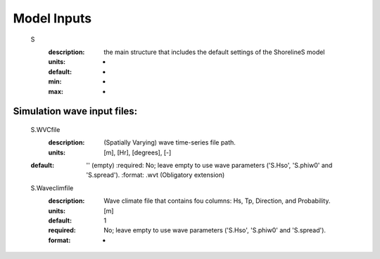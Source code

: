 Model Inputs
-----

	S
	  :description:		the main structure that includes the default settings of the ShorelineS model
	  :units:		-
	  :default:		-
	  :min:			-
	  :max:			-
Simulation wave input files:
^^^^^^^^^

	S.WVCfile
	    :description:		(Spatially Varying) wave time-series file path.
	    :units:		        [m], [Hr], [degrees], [-]
        :default:           '' (empty)
	    :required:	        No; leave empty to use wave parameters ('S.Hso', 'S.phiw0' and 'S.spread').
	    :format:		    .wvt (Obligatory extension)
	S.Waveclimfile
		:description:	    Wave climate file that contains fou columns: Hs, Tp, Direction, and Probability.
		:units:		        [m]
		:default:		    1
		:required:		    No; leave empty to use wave parameters ('S.Hso', 'S.phiw0' and 'S.spread').
		:format:			-